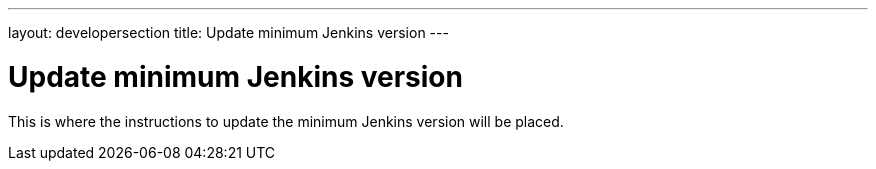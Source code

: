 ---
layout: developersection
title: Update minimum Jenkins version
---

= Update minimum Jenkins version

This is where the instructions to update the minimum Jenkins version will be placed.
